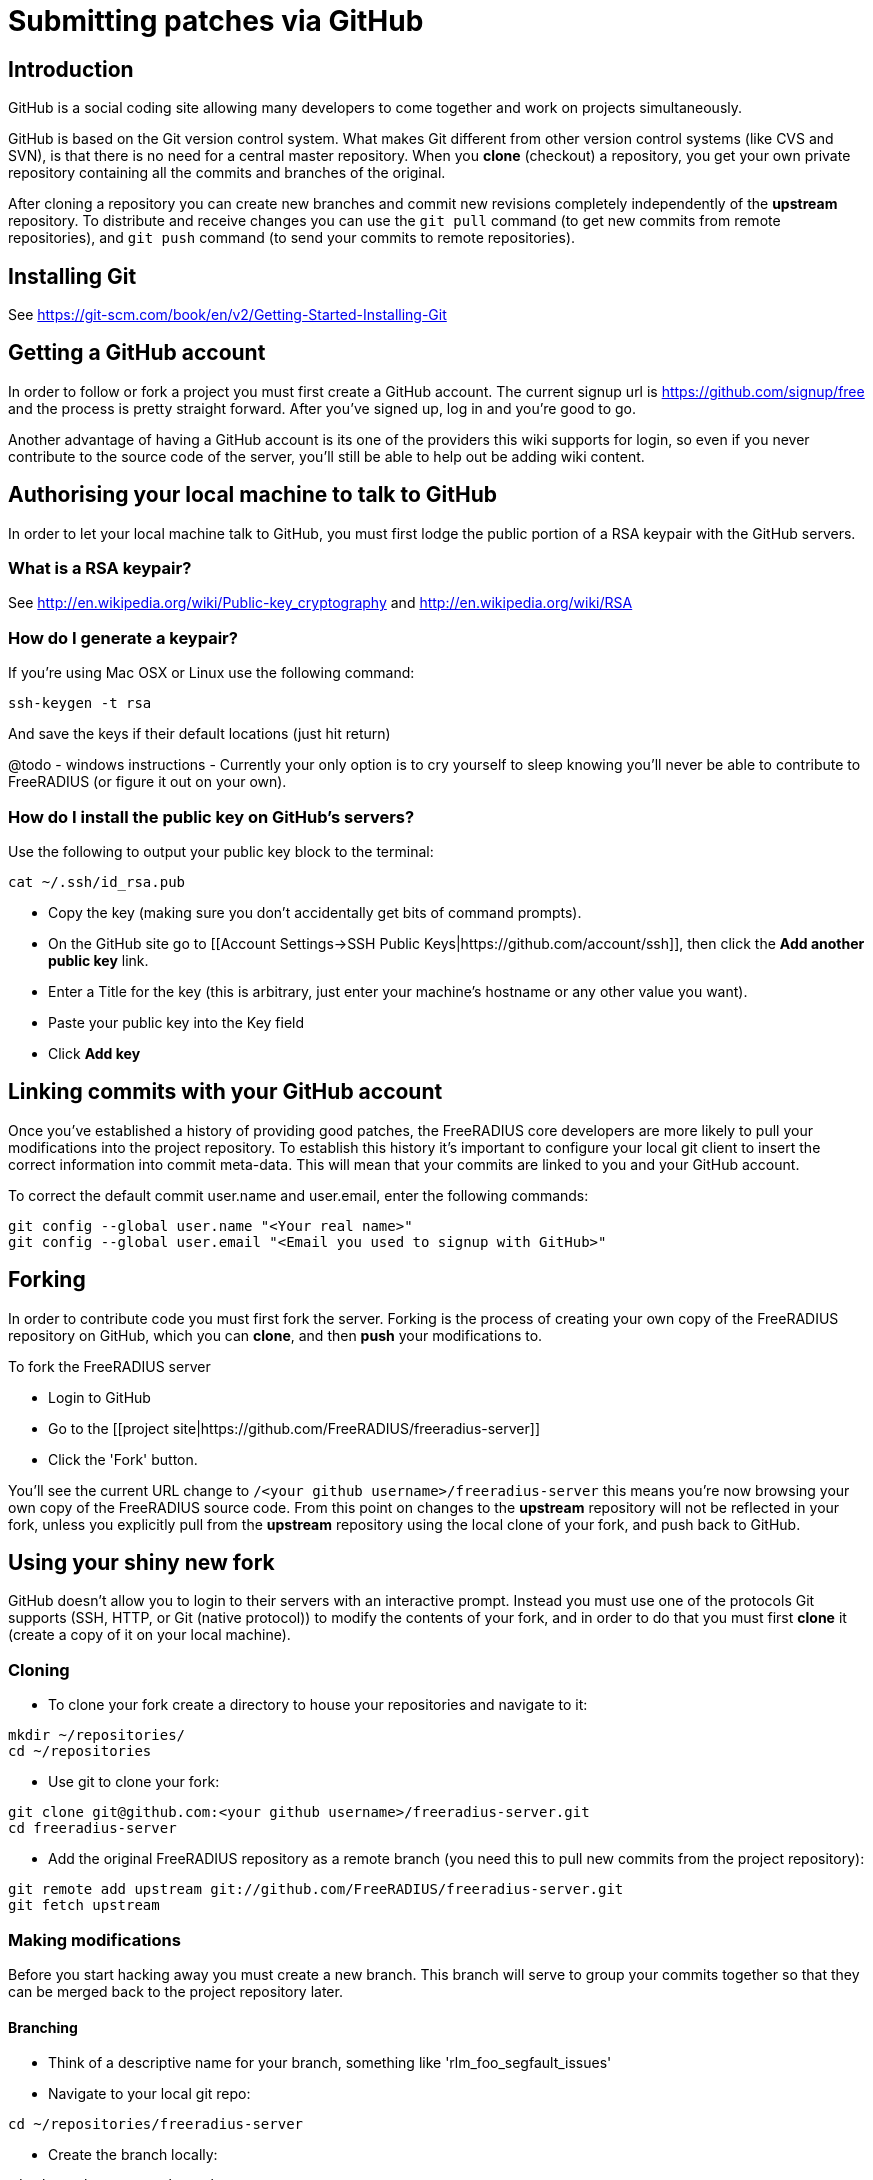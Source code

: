 = Submitting patches via GitHub

== Introduction

GitHub is a social coding site allowing many developers to come together and work on projects simultaneously.

GitHub is based on the Git version control system. What makes Git different from other version control systems (like CVS and SVN), is that there is no need for a central master repository. When you *clone* (checkout) a repository, you get your own private repository containing all the commits and branches of the original. 

After cloning a repository you can create new branches and commit new revisions completely independently of the *upstream* repository. To distribute and receive changes you can use the `git pull` command (to get new commits from remote repositories), and `git push` command (to send your commits to remote repositories).

== Installing Git

See https://git-scm.com/book/en/v2/Getting-Started-Installing-Git

== Getting a GitHub account

In order to follow or fork a project you must first create a GitHub account. The current signup url is https://github.com/signup/free and the process is pretty straight forward. After you've signed up, log in and you're good to go.

Another advantage of having a GitHub account is its one of the providers this wiki supports for login, so even if you never contribute to the source code of the server, you'll still be able to help out be adding wiki content. 

== Authorising your local machine to talk to GitHub

In order to let your local machine talk to GitHub, you must first lodge the public portion of a RSA keypair with the GitHub servers.

=== What is a RSA keypair?

See http://en.wikipedia.org/wiki/Public-key_cryptography and http://en.wikipedia.org/wiki/RSA

=== How do I generate a keypair?

If you're using Mac OSX or Linux use the following command:
----
ssh-keygen -t rsa
----

And save the keys if their default locations (just hit return)

@todo - windows instructions - Currently your only option is to cry yourself to sleep knowing you'll never be able to contribute to FreeRADIUS (or figure it out on your own).

=== How do I install the public key on GitHub's servers?

Use the following to output your public key block to the terminal:
----
cat ~/.ssh/id_rsa.pub
----

* Copy the key (making sure you don't accidentally get bits of command prompts).
* On the GitHub site go to [[Account Settings->SSH Public Keys|https://github.com/account/ssh]], then click the *Add another public key* link.
* Enter a Title for the key (this is arbitrary, just enter your machine's hostname or any other value you want).
* Paste your public key into the Key field
* Click *Add key*

== Linking commits with your GitHub account

Once you've established a history of providing good patches, the FreeRADIUS core developers are more likely to pull your modifications into the project repository. To establish this history it's important to configure your local git client to insert the correct information into commit meta-data. This will mean that your commits are linked to you and your GitHub account.

To correct the default commit user.name and user.email, enter the following commands:
----
git config --global user.name "<Your real name>"
git config --global user.email "<Email you used to signup with GitHub>"
----

== Forking

In order to contribute code you must first fork the server. Forking is the process of creating your own copy of the FreeRADIUS repository on GitHub, which you can *clone*, and then *push* your modifications to.

To fork the FreeRADIUS server

* Login to GitHub
* Go to the [[project site|https://github.com/FreeRADIUS/freeradius-server]]
* Click the 'Fork' button. 

You'll see the current URL change to ``/<your github username>/freeradius-server`` this means you're now browsing your own copy of the FreeRADIUS source code. From this point on changes to the *upstream* repository will not be reflected in your fork, unless you explicitly pull from the *upstream* repository using the local clone of your fork, and push back to GitHub.

== Using your shiny new fork

GitHub doesn't allow you to login to their servers with an interactive prompt. Instead you must use one of the protocols Git supports (SSH, HTTP, or Git (native protocol)) to modify the contents of your fork, and in order to do that you must first *clone* it (create a copy of it on your local machine).

=== Cloning

* To clone your fork create a directory to house your repositories and navigate to it:
----
mkdir ~/repositories/
cd ~/repositories
----

* Use git to clone your fork:
----
git clone git@github.com:<your github username>/freeradius-server.git
cd freeradius-server
----

* Add the original FreeRADIUS repository as a remote branch (you need this to pull new commits from the project repository):
----
git remote add upstream git://github.com/FreeRADIUS/freeradius-server.git
git fetch upstream
----

=== Making modifications

Before you start hacking away you must create a new branch. This branch will serve to group your commits together so that they can be merged back to the project repository later.

==== Branching 

* Think of a descriptive name for your branch, something like 'rlm_foo_segfault_issues'
* Navigate to your local git repo:
----
cd ~/repositories/freeradius-server
----

* Create the branch locally:
----
git branch <my new branch>
----

* Push the new branch up to your fork:
----
git push origin <my new branch>
----

* Switch to your new branch:
----
git checkout <my new branch>
----
      
==== Commits and pushing changes

* Hack away at the server code or apply a pre-existing patch or set of diffs
* Tell Git which files you want to include in the commit using ``git add <path>``. If you add subdirectories, all files and directories in that subdirectory will also be added.
* Commit your changes:
----
git commit --message '<description of changes>'
----

* Pull from upstream to make sure there are no conflicts, and to merge the latest commits from the project repository:
----
git pull --rebase upstream <development branch> 
----

* Push changes back to your fork:
----
git push
----   

See http://doc.freeradius.org for the current development branch

==== Rebasing

Another rather unique feature of Git is the concept of rebasing. Rebase allows you to rewind the state of your repository to an earlier revision, then re-apply ranges of commits. 

In the section above the `git pull --rebase` command is used, heres what that command actually does

* It finds the point of divergence between your branch and the upstream branch you're pulling from
* rewinds your branch to this point (as if you'd checked out that specific revision)
* gets a list of commits from this point of divergence to the HEAD on the upstream branch
* applies those commits to your branch
* re-applies all your commits from the point of divergence

So long as as there were no *merge conflicts* your branch should now contain the latest version of the source from the upstream branch and your additional modifications.

=== Generating a pull request

The reason why the FreeRADIUS core developers love GitHub is because of *pull requests*. Once you've committed a set of modifications to your fork, you can generate a *pull request* to let the core developers know you have code to merge.

If your code merges cleanly, then its a couple of clicks to get it merged into the project repository. This is **significantly** easier for core developers, compared with applying mangled patches sent on the mailing lists.
* Go to your fork on GitHub `https://github.com/<your github username>/freeradius-server`
* Click the 'Pull request' button 
* Follow the instructions...

==== Signing commits

The FreeRAIDUS project now requires all contributions to be signed.

Refer to the links below for instructions on how to enable this:

- https://git-scm.com/book/en/v2/Git-Tools-Signing-Your-Work
- https://help.github.com/en/github/authenticating-to-github/signing-commits

// Copyright (C) 2025 Network RADIUS SAS.  Licenced under CC-by-NC 4.0.
// This documentation was developed by Network RADIUS SAS.
